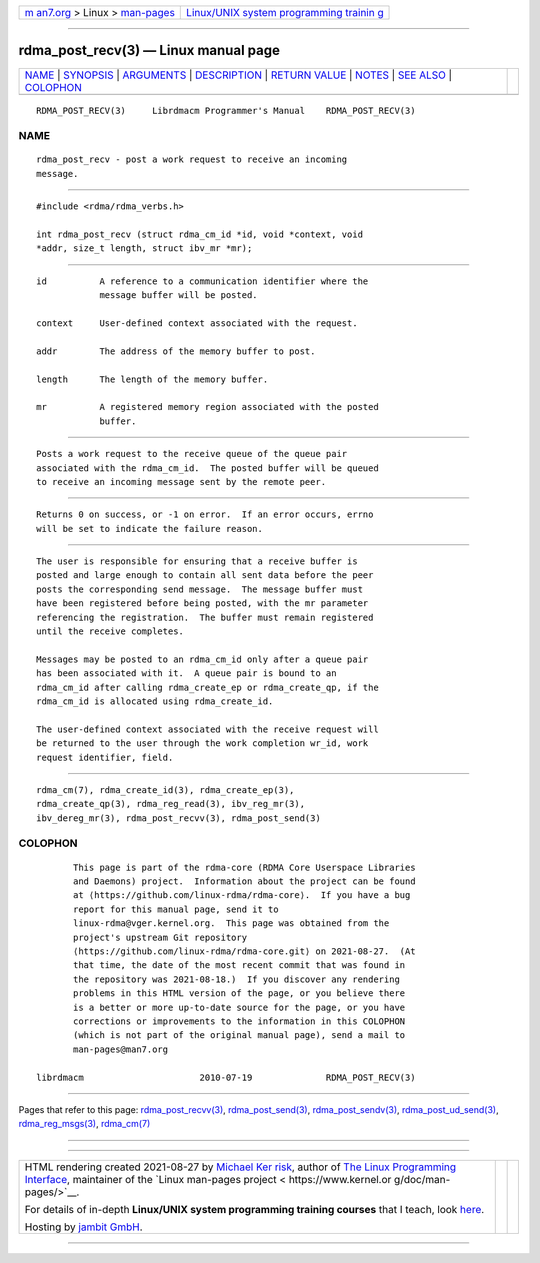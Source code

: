 .. container:: page-top

.. container:: nav-bar

   +----------------------------------+----------------------------------+
   | `m                               | `Linux/UNIX system programming   |
   | an7.org <../../../index.html>`__ | trainin                          |
   | > Linux >                        | g <http://man7.org/training/>`__ |
   | `man-pages <../index.html>`__    |                                  |
   +----------------------------------+----------------------------------+

--------------

rdma_post_recv(3) — Linux manual page
=====================================

+-----------------------------------+-----------------------------------+
| `NAME <#NAME>`__ \|               |                                   |
| `SYNOPSIS <#SYNOPSIS>`__ \|       |                                   |
| `ARGUMENTS <#ARGUMENTS>`__ \|     |                                   |
| `DESCRIPTION <#DESCRIPTION>`__ \| |                                   |
| `RETURN VALUE <#RETURN_VALUE>`__  |                                   |
| \| `NOTES <#NOTES>`__ \|          |                                   |
| `SEE ALSO <#SEE_ALSO>`__ \|       |                                   |
| `COLOPHON <#COLOPHON>`__          |                                   |
+-----------------------------------+-----------------------------------+
| .. container:: man-search-box     |                                   |
+-----------------------------------+-----------------------------------+

::

   RDMA_POST_RECV(3)     Librdmacm Programmer's Manual    RDMA_POST_RECV(3)

NAME
-------------------------------------------------

::

          rdma_post_recv - post a work request to receive an incoming
          message.


---------------------------------------------------------

::

          #include <rdma/rdma_verbs.h>

          int rdma_post_recv (struct rdma_cm_id *id, void *context, void
          *addr, size_t length, struct ibv_mr *mr);


-----------------------------------------------------------

::

          id          A reference to a communication identifier where the
                      message buffer will be posted.

          context     User-defined context associated with the request.

          addr        The address of the memory buffer to post.

          length      The length of the memory buffer.

          mr          A registered memory region associated with the posted
                      buffer.


---------------------------------------------------------------

::

          Posts a work request to the receive queue of the queue pair
          associated with the rdma_cm_id.  The posted buffer will be queued
          to receive an incoming message sent by the remote peer.


-----------------------------------------------------------------

::

          Returns 0 on success, or -1 on error.  If an error occurs, errno
          will be set to indicate the failure reason.


---------------------------------------------------

::

          The user is responsible for ensuring that a receive buffer is
          posted and large enough to contain all sent data before the peer
          posts the corresponding send message.  The message buffer must
          have been registered before being posted, with the mr parameter
          referencing the registration.  The buffer must remain registered
          until the receive completes.

          Messages may be posted to an rdma_cm_id only after a queue pair
          has been associated with it.  A queue pair is bound to an
          rdma_cm_id after calling rdma_create_ep or rdma_create_qp, if the
          rdma_cm_id is allocated using rdma_create_id.

          The user-defined context associated with the receive request will
          be returned to the user through the work completion wr_id, work
          request identifier, field.


---------------------------------------------------------

::

          rdma_cm(7), rdma_create_id(3), rdma_create_ep(3),
          rdma_create_qp(3), rdma_reg_read(3), ibv_reg_mr(3),
          ibv_dereg_mr(3), rdma_post_recvv(3), rdma_post_send(3)

COLOPHON
---------------------------------------------------------

::

          This page is part of the rdma-core (RDMA Core Userspace Libraries
          and Daemons) project.  Information about the project can be found
          at ⟨https://github.com/linux-rdma/rdma-core⟩.  If you have a bug
          report for this manual page, send it to
          linux-rdma@vger.kernel.org.  This page was obtained from the
          project's upstream Git repository
          ⟨https://github.com/linux-rdma/rdma-core.git⟩ on 2021-08-27.  (At
          that time, the date of the most recent commit that was found in
          the repository was 2021-08-18.)  If you discover any rendering
          problems in this HTML version of the page, or you believe there
          is a better or more up-to-date source for the page, or you have
          corrections or improvements to the information in this COLOPHON
          (which is not part of the original manual page), send a mail to
          man-pages@man7.org

   librdmacm                      2010-07-19              RDMA_POST_RECV(3)

--------------

Pages that refer to this page:
`rdma_post_recvv(3) <../man3/rdma_post_recvv.3.html>`__, 
`rdma_post_send(3) <../man3/rdma_post_send.3.html>`__, 
`rdma_post_sendv(3) <../man3/rdma_post_sendv.3.html>`__, 
`rdma_post_ud_send(3) <../man3/rdma_post_ud_send.3.html>`__, 
`rdma_reg_msgs(3) <../man3/rdma_reg_msgs.3.html>`__, 
`rdma_cm(7) <../man7/rdma_cm.7.html>`__

--------------

--------------

.. container:: footer

   +-----------------------+-----------------------+-----------------------+
   | HTML rendering        |                       | |Cover of TLPI|       |
   | created 2021-08-27 by |                       |                       |
   | `Michael              |                       |                       |
   | Ker                   |                       |                       |
   | risk <https://man7.or |                       |                       |
   | g/mtk/index.html>`__, |                       |                       |
   | author of `The Linux  |                       |                       |
   | Programming           |                       |                       |
   | Interface <https:     |                       |                       |
   | //man7.org/tlpi/>`__, |                       |                       |
   | maintainer of the     |                       |                       |
   | `Linux man-pages      |                       |                       |
   | project <             |                       |                       |
   | https://www.kernel.or |                       |                       |
   | g/doc/man-pages/>`__. |                       |                       |
   |                       |                       |                       |
   | For details of        |                       |                       |
   | in-depth **Linux/UNIX |                       |                       |
   | system programming    |                       |                       |
   | training courses**    |                       |                       |
   | that I teach, look    |                       |                       |
   | `here <https://ma     |                       |                       |
   | n7.org/training/>`__. |                       |                       |
   |                       |                       |                       |
   | Hosting by `jambit    |                       |                       |
   | GmbH                  |                       |                       |
   | <https://www.jambit.c |                       |                       |
   | om/index_en.html>`__. |                       |                       |
   +-----------------------+-----------------------+-----------------------+

--------------

.. container:: statcounter

   |Web Analytics Made Easy - StatCounter|

.. |Cover of TLPI| image:: https://man7.org/tlpi/cover/TLPI-front-cover-vsmall.png
   :target: https://man7.org/tlpi/
.. |Web Analytics Made Easy - StatCounter| image:: https://c.statcounter.com/7422636/0/9b6714ff/1/
   :class: statcounter
   :target: https://statcounter.com/
